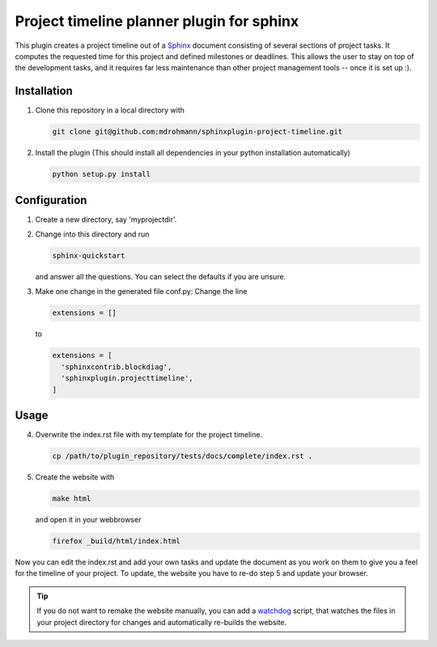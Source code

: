 Project timeline planner plugin for sphinx
==========================================

This plugin creates a project timeline out of a Sphinx_ document consisting of
several sections of project tasks.  It computes the requested time for this
project and defined milestones or deadlines.  This allows the user to stay on
top of the development tasks, and it requires far less maintenance than other
project management tools -- once it is set up :).


Installation
------------

1. Clone this repository in a local directory with

   .. code:: bash

     git clone git@github.com:mdrohmann/sphinxplugin-project-timeline.git

2. Install the plugin (This should install all dependencies in your python
   installation automatically)

   .. code:: bash

     python setup.py install

Configuration
-------------

1. Create a new directory, say 'myprojectdir'.
2. Change into this directory and run

   .. code:: bash

     sphinx-quickstart

   and answer all the questions.  You can select the defaults if you are
   unsure.
3. Make one change in the generated file conf.py: Change the line

   .. code:: python

     extensions = []
   ..

   to

   .. code:: python

     extensions = [
       'sphinxcontrib.blockdiag',
       'sphinxplugin.projecttimeline',
     ]
   ..

Usage
-----

4. Overwrite the index.rst file with my template for the project timeline.

   .. code:: bash

     cp /path/to/plugin_repository/tests/docs/complete/index.rst .

5. Create the website with

   .. code:: bash

     make html

   and open it in your webbrowser

   .. code:: bash

     firefox _build/html/index.html

Now you can edit the index.rst and add your own tasks and update the document
as you work on them to give you a feel for the timeline of your project.  To
update, the website you have to re-do step 5 and update your browser.

.. tip::

  If you do not want to remake the website manually, you can add a `watchdog`_
  script, that watches the files in your project directory for changes and
  automatically re-builds the website.

.. _Sphinx: http://sphinx-doc.org/
.. _watchdog: https://pythonhosted.org/watchdog/quickstart.html#a-simple-example
